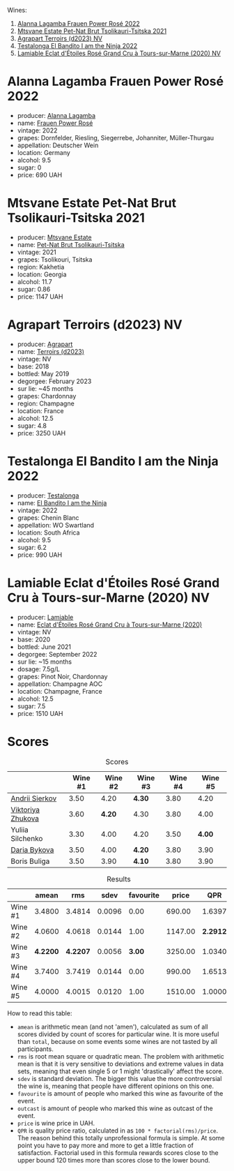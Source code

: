 [[file:/images/2023-05-02-home-party/2023-05-03-21-34-58-6CF57FB1-0BB0-40D8-9EC2-1433BAE5391D-1-105-c.webp]]

Wines:

1. [[barberry:/wines/aa0380c9-822f-444c-a638-9b9dceb102a7][Alanna Lagamba Frauen Power Rosé 2022]]
2. [[barberry:/wines/149668d8-4c02-44c0-8955-8d6028e35c92][Mtsvane Estate Pet-Nat Brut Tsolikauri-Tsitska 2021]]
3. [[barberry:/wines/f3e7725c-2b10-4dab-8358-eeddd9330371][Agrapart Terroirs (d2023) NV]]
4. [[barberry:/wines/8f825abb-5543-40ac-a42d-44fd1edf1a7d][Testalonga El Bandito I am the Ninja 2022]]
5. [[barberry:/wines/f0d79447-307b-4b8f-af51-79bfb9aa6fca][Lamiable Eclat d'Étoiles Rosé Grand Cru à Tours-sur-Marne (2020) NV]]

* Alanna Lagamba Frauen Power Rosé 2022
:PROPERTIES:
:ID:                     0b3bb11a-aca7-4b6c-b195-f5652065b2e7
:END:

#+attr_html: :class bottle-right
[[file:/images/2023-05-02-home-party/2023-05-03-20-10-55-8C1FC947-8713-45B6-97BB-F126CEECFB60-1-105-c.webp]]

- producer: [[barberry:/producers/98f8dded-b62b-475c-9bcc-36e6ebe0dc2d][Alanna Lagamba]]
- name: [[barberry:/wines/aa0380c9-822f-444c-a638-9b9dceb102a7][Frauen Power Rosé]]
- vintage: 2022
- grapes: Dornfelder, Riesling, Siegerrebe, Johanniter, Müller-Thurgau
- appellation: Deutscher Wein
- location: Germany
- alcohol: 9.5
- sugar: 0
- price: 690 UAH

* Mtsvane Estate Pet-Nat Brut Tsolikauri-Tsitska 2021
:PROPERTIES:
:ID:                     1f12c689-c821-4787-a2f2-3959f63adbd7
:END:

#+attr_html: :class bottle-right
[[file:/images/2023-05-02-home-party/2023-05-03-21-10-46-6C56FF35-3CFA-4F1B-B967-CD31D7BCE010-1-105-c.webp]]

- producer: [[barberry:/producers/30579fbc-cb5e-4df2-8cfb-31fcfbf0dcb7][Mtsvane Estate]]
- name: [[barberry:/wines/149668d8-4c02-44c0-8955-8d6028e35c92][Pet-Nat Brut Tsolikauri-Tsitska]]
- vintage: 2021
- grapes: Tsolikouri, Tsitska
- region: Kakhetia
- location: Georgia
- alcohol: 11.7
- sugar: 0.86
- price: 1147 UAH

* Agrapart Terroirs (d2023) NV
:PROPERTIES:
:ID:                     acf878f8-9bed-4706-90a5-e7ea9595b35d
:END:

#+attr_html: :class bottle-right
[[file:/images/2023-05-02-home-party/2023-05-03-21-14-10-9A868160-A1DF-426E-AC96-D54942FD73AF-1-105-c.webp]]

- producer: [[barberry:/producers/7db39b0e-6bce-4c53-aadd-45cee8ce0b13][Agrapart]]
- name: [[barberry:/wines/f3e7725c-2b10-4dab-8358-eeddd9330371][Terroirs (d2023)]]
- vintage: NV
- base: 2018
- bottled: May 2019
- degorgee: February 2023
- sur lie: ~45 months
- grapes: Chardonnay
- region: Champagne
- location: France
- alcohol: 12.5
- sugar: 4.8
- price: 3250 UAH

* Testalonga El Bandito I am the Ninja 2022
:PROPERTIES:
:ID:                     cebabaec-ef59-4017-9c71-b2b01a2f6151
:END:

#+attr_html: :class bottle-right
[[file:/images/2023-05-02-home-party/2023-05-03-21-16-08-2A3D8A51-5DF1-43D7-BFED-26235EE84576-1-105-c.webp]]

- producer: [[barberry:/producers/28888340-61d4-42b7-9aa6-25ae9bf77e08][Testalonga]]
- name: [[barberry:/wines/8f825abb-5543-40ac-a42d-44fd1edf1a7d][El Bandito I am the Ninja]]
- vintage: 2022
- grapes: Chenin Blanc
- appellation: WO Swartland
- location: South Africa
- alcohol: 9.5
- sugar: 6.2
- price: 990 UAH

* Lamiable Eclat d'Étoiles Rosé Grand Cru à Tours-sur-Marne (2020) NV
:PROPERTIES:
:ID:                     3c4a04f1-baf1-4982-97a0-c99c109c5f43
:END:

#+attr_html: :class bottle-right
[[file:/images/2023-05-02-home-party/2023-02-21-07-12-55-E4AA6046-C491-473E-8C53-CF8097D8CBBB-1-105-c.webp]]

- producer: [[barberry:/producers/d6df0bde-0385-452c-8ec9-43cd9341e5ec][Lamiable]]
- name: [[barberry:/wines/f0d79447-307b-4b8f-af51-79bfb9aa6fca][Eclat d'Étoiles Rosé Grand Cru à Tours-sur-Marne (2020)]]
- vintage: NV
- base: 2020
- bottled: June 2021
- degorgee: September 2022
- sur lie: ~15 months
- dosage: 7.5g/L
- grapes: Pinot Noir, Chardonnay
- appellation: Champagne AOC
- location: Champagne, France
- alcohol: 12.5
- sugar: 7.5
- price: 1510 UAH

* Scores
:PROPERTIES:
:ID:                     ae6e7dda-44bc-4438-b3c3-5c770335912b
:END:

#+attr_html: :class tasting-scores
#+caption: Scores
#+results: scores
|                                                                | Wine #1 | Wine #2 | Wine #3 | Wine #4 | Wine #5 |
|----------------------------------------------------------------+---------+---------+---------+---------+---------|
| [[barberry:/convives/eba14a2a-889c-4793-ab0b-c2e69ea0a719][Andrii Sierkov]]    |    3.50 |    4.20 | *4.30*  |    3.80 |    4.20 |
| [[barberry:/convives/a972f32c-175a-454e-9de6-b24915037c41][Viktoriya Zhukova]] |    3.60 |  *4.20* | 4.30    |    3.80 |    4.00 |
| Yuliia Silchenko  |    3.30 |    4.00 | 4.20    |    3.50 |  *4.00* |
| [[barberry:/convives/842ecc7c-ebd4-47f8-89d4-43577ac50cd2][Daria Bykova]]      |    3.50 |    4.00 | *4.20*  |    3.80 |    3.90 |
| Boris Buliga      |    3.50 |    3.90 | *4.10*  |    3.80 |    3.90 |

#+attr_html: :class tasting-scores :rules groups :cellspacing 0 :cellpadding 6
#+caption: Results
#+results: summary
|         |    amean |      rms |   sdev | favourite |   price |      QPR |
|---------+----------+----------+--------+-----------+---------+----------|
| Wine #1 |   3.4800 |   3.4814 | 0.0096 |      0.00 |  690.00 |   1.6397 |
| Wine #2 |   4.0600 |   4.0618 | 0.0144 |      1.00 | 1147.00 | *2.2912* |
| Wine #3 | *4.2200* | *4.2207* | 0.0056 |    *3.00* | 3250.00 |   1.0340 |
| Wine #4 |   3.7400 |   3.7419 | 0.0144 |      0.00 |  990.00 |   1.6513 |
| Wine #5 |   4.0000 |   4.0015 | 0.0120 |      1.00 | 1510.00 |   1.0000 |

How to read this table:

- =amean= is arithmetic mean (and not 'amen'), calculated as sum of all scores divided by count of scores for particular wine. It is more useful than =total=, because on some events some wines are not tasted by all participants.
- =rms= is root mean square or quadratic mean. The problem with arithmetic mean is that it is very sensitive to deviations and extreme values in data sets, meaning that even single 5 or 1 might 'drastically' affect the score.
- =sdev= is standard deviation. The bigger this value the more controversial the wine is, meaning that people have different opinions on this one.
- =favourite= is amount of people who marked this wine as favourite of the event.
- =outcast= is amount of people who marked this wine as outcast of the event.
- =price= is wine price in UAH.
- =QPR= is quality price ratio, calculated in as =100 * factorial(rms)/price=. The reason behind this totally unprofessional formula is simple. At some point you have to pay more and more to get a little fraction of satisfaction. Factorial used in this formula rewards scores close to the upper bound 120 times more than scores close to the lower bound.

